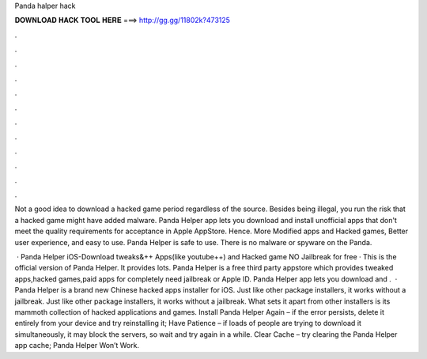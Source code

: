Panda halper hack



𝐃𝐎𝐖𝐍𝐋𝐎𝐀𝐃 𝐇𝐀𝐂𝐊 𝐓𝐎𝐎𝐋 𝐇𝐄𝐑𝐄 ===> http://gg.gg/11802k?473125



.



.



.



.



.



.



.



.



.



.



.



.

Not a good idea to download a hacked game period regardless of the source. Besides being illegal, you run the risk that a hacked game might have added malware. Panda Helper app lets you download and install unofficial apps that don't meet the quality requirements for acceptance in Apple AppStore. Hence. More Modified apps and Hacked games, Better user experience, and easy to use. Panda Helper is safe to use. There is no malware or spyware on the Panda.

 · Panda Helper iOS-Download tweaks&++ Apps(like youtube++) and Hacked game NO Jailbreak for free · This is the official version of Panda Helper. It provides lots. Panda Helper is a free third party appstore which provides tweaked apps,hacked games,paid apps for completely  need jailbreak or Apple ID. Panda Helper app lets you download and .  · Panda Helper is a brand new Chinese hacked apps installer for iOS. Just like other package installers, it works without a jailbreak. Just like other package installers, it works without a jailbreak. What sets it apart from other installers is its mammoth collection of hacked applications and games. Install Panda Helper Again – if the error persists, delete it entirely from your device and try reinstalling it; Have Patience – if loads of people are trying to download it simultaneously, it may block the servers, so wait and try again in a while. Clear Cache – try clearing the Panda Helper app cache; Panda Helper Won’t Work.
